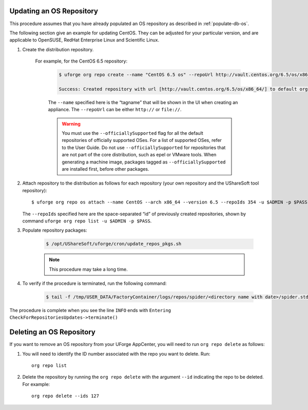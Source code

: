 .. Copyright 2018 FUJITSU LIMITED

.. _update-os-repo:

Updating an OS Repository
-------------------------

This procedure assumes that you have already populated an OS repository as described in :ref:`populate-db-os`.

The following section give an example for updating CentOS. They can be adjusted for your particular version, and are applicable to OpenSUSE, RedHat Enterprise Linux and Scientific Linux.


1. Create the distribution repository. 

	For example, for the CentOS 6.5 repository:

		.. code-block:: shell

			$ uforge org repo create --name "CentOS 6.5 os" --repoUrl http://vault.centos.org/6.5/os/x86_64/ --type RPM --officiallySupported -u $ADMIN -p $PASS

			Success: Created repository with url [http://vault.centos.org/6.5/os/x86_64/] to default organization

		The ``--name`` specified here is the “tagname” that will be shown in the UI when creating an appliance.
		The ``--repoUrl`` can be either ``http://`` or ``file://``.

		.. warning:: You must use the ``--officiallySupported`` flag for all the default repositories of officially supported OSes. For a list of supported OSes, refer to the User Guide. Do not use ``--officiallySupported`` for repositories that are not part of the core distribution, such as epel or VMware tools. When generating a machine image, packages tagged as ``--officiallySupported`` are installed first, before other packages.

2. Attach repository to the distribution as follows for each repository (your own repository and the UShareSoft tool repository)::

	$ uforge org repo os attach --name CentOS --arch x86_64 --version 6.5 --repoIds 354 -u $ADMIN -p $PASS
	
   The ``--repoIds`` specified here are the space-separated “id” of previously created repositories, shown by command ``uforge org repo list -u $ADMIN -p $PASS``.

3. Populate repository packages:

	.. code-block:: shell

		$ /opt/UShareSoft/uforge/cron/update_repos_pkgs.sh

	.. note:: This procedure may take a long time.

4. To verify if the procedure is terminated, run the following command:

	.. code-block:: shell

		$ tail -f /tmp/USER_DATA/FactoryContainer/logs/repos/spider/<directory name with date>/spider.stdout 
		
The procedure is complete when you see the line ``INFO`` ends with ``Entering CheckForRepositoriesUpdates->terminate()``

.. _delete-os-repo:

Deleting an OS Repository
-------------------------

If you want to remove an OS repository from your UForge AppCenter, you will need to run ``org repo delete`` as follows:

1. You will need to identify the ID number associated with the repo you want to delete. Run::

	org repo list

2. Delete the repository by running the ``org repo delete`` with the argument ``--id`` indicating the repo to be deleted. For example::

	org repo delete --ids 127
